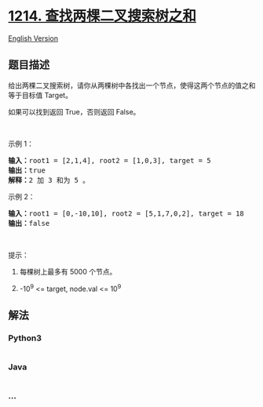 * [[https://leetcode-cn.com/problems/two-sum-bsts][1214.
查找两棵二叉搜索树之和]]
  :PROPERTIES:
  :CUSTOM_ID: 查找两棵二叉搜索树之和
  :END:
[[./solution/1200-1299/1214.Two Sum BSTs/README_EN.org][English
Version]]

** 题目描述
   :PROPERTIES:
   :CUSTOM_ID: 题目描述
   :END:

#+begin_html
  <!-- 这里写题目描述 -->
#+end_html

#+begin_html
  <p>
#+end_html

给出两棵二叉搜索树，请你从两棵树中各找出一个节点，使得这两个节点的值之和等于目标值 Target。

#+begin_html
  </p>
#+end_html

#+begin_html
  <p>
#+end_html

如果可以找到返回 True，否则返回 False。

#+begin_html
  </p>
#+end_html

#+begin_html
  <p>
#+end_html

 

#+begin_html
  </p>
#+end_html

#+begin_html
  <p>
#+end_html

示例 1：

#+begin_html
  </p>
#+end_html

#+begin_html
  <p>
#+end_html

#+begin_html
  </p>
#+end_html

#+begin_html
  <pre><strong>输入：</strong>root1 = [2,1,4], root2 = [1,0,3], target = 5
  <strong>输出：</strong>true
  <strong>解释：</strong>2 加 3 和为 5 。
  </pre>
#+end_html

#+begin_html
  <p>
#+end_html

示例 2：

#+begin_html
  </p>
#+end_html

#+begin_html
  <p>
#+end_html

#+begin_html
  </p>
#+end_html

#+begin_html
  <pre><strong>输入：</strong>root1 = [0,-10,10], root2 = [5,1,7,0,2], target = 18
  <strong>输出：</strong>false</pre>
#+end_html

#+begin_html
  <p>
#+end_html

 

#+begin_html
  </p>
#+end_html

#+begin_html
  <p>
#+end_html

提示：

#+begin_html
  </p>
#+end_html

#+begin_html
  <ol>
#+end_html

#+begin_html
  <li>
#+end_html

每棵树上最多有 5000 个节点。

#+begin_html
  </li>
#+end_html

#+begin_html
  <li>
#+end_html

-10^9 <= target, node.val <= 10^9

#+begin_html
  </li>
#+end_html

#+begin_html
  </ol>
#+end_html

** 解法
   :PROPERTIES:
   :CUSTOM_ID: 解法
   :END:

#+begin_html
  <!-- 这里可写通用的实现逻辑 -->
#+end_html

#+begin_html
  <!-- tabs:start -->
#+end_html

*** *Python3*
    :PROPERTIES:
    :CUSTOM_ID: python3
    :END:

#+begin_html
  <!-- 这里可写当前语言的特殊实现逻辑 -->
#+end_html

#+begin_src python
#+end_src

*** *Java*
    :PROPERTIES:
    :CUSTOM_ID: java
    :END:

#+begin_html
  <!-- 这里可写当前语言的特殊实现逻辑 -->
#+end_html

#+begin_src java
#+end_src

*** *...*
    :PROPERTIES:
    :CUSTOM_ID: section
    :END:
#+begin_example
#+end_example

#+begin_html
  <!-- tabs:end -->
#+end_html
